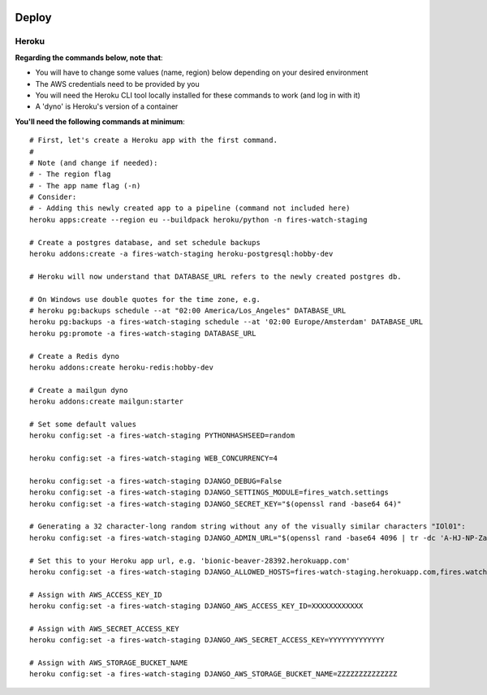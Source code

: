  .. deploy:

Deploy
======================================================================

Heroku
----------------------------------------------------------------------

**Regarding the commands below, note that**:

- You will have to change some values (name, region) below depending on your desired environment
- The AWS credentials need to be provided by you
- You will need the Heroku CLI tool locally installed for these commands to work (and log in with it)
- A 'dyno' is Heroku's version of a container

**You'll need the following commands at minimum**::

    # First, let's create a Heroku app with the first command.
    #
    # Note (and change if needed):
    # - The region flag
    # - The app name flag (-n)
    # Consider:
    # - Adding this newly created app to a pipeline (command not included here)
    heroku apps:create --region eu --buildpack heroku/python -n fires-watch-staging 

    # Create a postgres database, and set schedule backups
    heroku addons:create -a fires-watch-staging heroku-postgresql:hobby-dev

    # Heroku will now understand that DATABASE_URL refers to the newly created postgres db.

    # On Windows use double quotes for the time zone, e.g.
    # heroku pg:backups schedule --at "02:00 America/Los_Angeles" DATABASE_URL
    heroku pg:backups -a fires-watch-staging schedule --at '02:00 Europe/Amsterdam' DATABASE_URL
    heroku pg:promote -a fires-watch-staging DATABASE_URL

    # Create a Redis dyno
    heroku addons:create heroku-redis:hobby-dev

    # Create a mailgun dyno
    heroku addons:create mailgun:starter

    # Set some default values
    heroku config:set -a fires-watch-staging PYTHONHASHSEED=random

    heroku config:set -a fires-watch-staging WEB_CONCURRENCY=4

    heroku config:set -a fires-watch-staging DJANGO_DEBUG=False
    heroku config:set -a fires-watch-staging DJANGO_SETTINGS_MODULE=fires_watch.settings
    heroku config:set -a fires-watch-staging DJANGO_SECRET_KEY="$(openssl rand -base64 64)"

    # Generating a 32 character-long random string without any of the visually similar characters "IOl01":
    heroku config:set -a fires-watch-staging DJANGO_ADMIN_URL="$(openssl rand -base64 4096 | tr -dc 'A-HJ-NP-Za-km-z2-9' | head -c 32)/"

    # Set this to your Heroku app url, e.g. 'bionic-beaver-28392.herokuapp.com'
    heroku config:set -a fires-watch-staging DJANGO_ALLOWED_HOSTS=fires-watch-staging.herokuapp.com,fires.watch

    # Assign with AWS_ACCESS_KEY_ID
    heroku config:set -a fires-watch-staging DJANGO_AWS_ACCESS_KEY_ID=XXXXXXXXXXXX

    # Assign with AWS_SECRET_ACCESS_KEY
    heroku config:set -a fires-watch-staging DJANGO_AWS_SECRET_ACCESS_KEY=YYYYYYYYYYYYY

    # Assign with AWS_STORAGE_BUCKET_NAME
    heroku config:set -a fires-watch-staging DJANGO_AWS_STORAGE_BUCKET_NAME=ZZZZZZZZZZZZZZ
